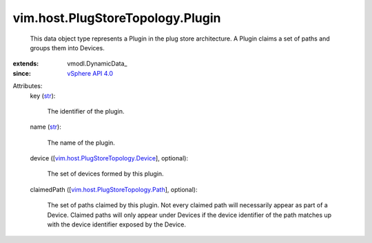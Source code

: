 
vim.host.PlugStoreTopology.Plugin
=================================
  This data object type represents a Plugin in the plug store architecture. A Plugin claims a set of paths and groups them into Devices.
:extends: vmodl.DynamicData_
:since: `vSphere API 4.0 <vim/version.rst#vimversionversion5>`_

Attributes:
    key (`str <https://docs.python.org/2/library/stdtypes.html>`_):

       The identifier of the plugin.
    name (`str <https://docs.python.org/2/library/stdtypes.html>`_):

       The name of the plugin.
    device ([`vim.host.PlugStoreTopology.Device <vim/host/PlugStoreTopology/Device.rst>`_], optional):

       The set of devices formed by this plugin.
    claimedPath ([`vim.host.PlugStoreTopology.Path <vim/host/PlugStoreTopology/Path.rst>`_], optional):

       The set of paths claimed by this plugin. Not every claimed path will necessarily appear as part of a Device. Claimed paths will only appear under Devices if the device identifier of the path matches up with the device identifier exposed by the Device.
